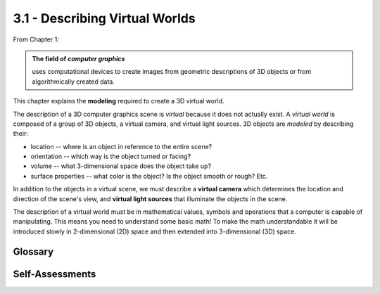 ..  Copyright (C)  Wayne Brown
    Permission is granted to copy, distribute
    and/or modify this document under the terms of the GNU Free Documentation
    License, Version 1.3 or any later version published by the Free Software
    Foundation; with Invariant Sections being Forward, Prefaces, and
    Contributor List, no Front-Cover Texts, and no Back-Cover Texts.  A copy of
    the license is included in the section entitled "GNU Free Documentation
    License".

3.1 - Describing Virtual Worlds
:::::::::::::::::::::::::::::::

From Chapter 1:

.. admonition:: The field of *computer graphics*

  uses computational devices to create images from geometric
  descriptions of 3D objects or from algorithmically created data.

This chapter explains the **modeling** required to create a 3D virtual world.

The description of a 3D computer graphics scene is *virtual* because it
does not actually exist. A *virtual world* is composed of a group of
3D objects, a virtual camera, and virtual light sources. 3D objects are *modeled*
by describing their:

* location -- where is an object in reference to the entire scene?
* orientation -- which way is the object turned or facing?
* volume -- what 3-dimensional space does the object take up?
* surface properties -- what color is the object? Is the object smooth or rough? Etc.

In addition to the objects in a virtual scene, we must describe
a **virtual camera** which determines the location and direction of the scene's
view, and **virtual light sources** that illuminate the objects in the scene.

The description of a virtual world must be in mathematical values, symbols and
operations that a computer is capable of manipulating. This means you need
to understand some basic math! To make the math understandable it will be
introduced slowly in 2-dimensional (2D) space and then extended into
3-dimensional (3D) space.

Glossary
--------

.. glossary::

   virtual
      Something that does not physically exist but is created by software
      to appear real. A virtual world is a simulated, artificial, imitation
      of the real world -- or a make-believe world that exists only in your mind.

   object
      A single entity in a virtual world that has a location, takes up some
      volume of space, and can be moved, scaled, and rotated.

   model
      A mathematical description of an object.

   scene
      A collection of objects that make up a virtual world. A scene
      contains objects that we want to visualize.

   rendering
      The process of creating an image from a collection of virtual objects
      based on how virtual lights illuminate them and which objects are
      in the view of a virtual camera.

Self-Assessments
----------------

.. mchoice:: 3.1.1
  :random:
  :answer_a: virtual objects
  :answer_b: virtual camera
  :answer_c: virtual lights
  :answer_d: virtual scene
  :answer_e: virtual microphones
  :correct: a,b,c
  :feedback_a: Correct.
  :feedback_b: Correct.
  :feedback_c: Correct.
  :feedback_d: Incorrect. The word "scene" is a generic description of the contents of a rendering.
  :feedback_e: Incorrect. 3D computer graphics could include sounds, but traditionally it does not.

  What mathematical descriptions are needed to create a rendering of a 3D virtual world? (Select all that apply.)


.. index:: virtual, virtual world, object, model, scene, rendering

